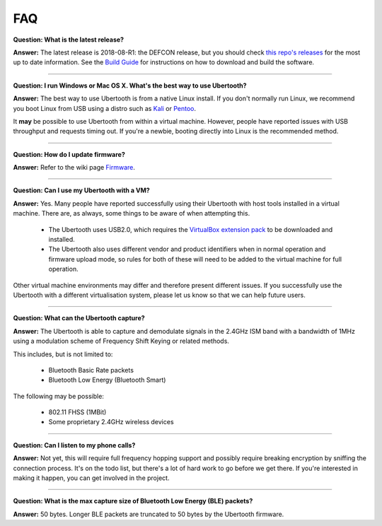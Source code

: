 ===
FAQ
===

**Question: What is the latest release?**

**Answer:** The latest release is 2018-08-R1: the DEFCON release, but you should check `this repo's releases <https://github.com/greatscottgadgets/ubertooth/releases>`__ for the most up to date information. See the `Build Guide <https://ubertooth.readthedocs.io/en/latest/build_guide.html>`__ for instructions on how to download and build the software.

----------

**Question: I run Windows or Mac OS X. What's the best way to use Ubertooth?**

**Answer:** The best way to use Ubertooth is from a native Linux install. If you don't normally run Linux, we recommend you boot Linux from USB using a distro such as `Kali <https://www.kali.org/>`__ or `Pentoo <http://pentoo.ch/>`__.

It **may** be possible to use Ubertooth from within a virtual machine. However, people have reported issues with USB throughput and requests timing out. If you're a newbie, booting directly into Linux is the recommended method.

----------

**Question: How do I update firmware?**

**Answer:** Refer to the wiki page `Firmware <https://ubertooth.readthedocs.io/en/latest/firmware.html#>`__.

----------

**Question: Can I use my Ubertooth with a VM?**

**Answer:** Yes. Many people have reported successfully using their Ubertooth with host tools installed in a virtual machine. There are, as always, some things to be aware of when attempting this.

    * The Ubertooth uses USB2.0, which requires the `VirtualBox extension pack <https://www.virtualbox.org/wiki/Downloads>`__ to be downloaded and installed.
    * The Ubertooth also uses different vendor and product identifiers when in normal operation and firmware upload mode, so rules for both of these will need to be added to the virtual machine for full operation.

Other virtual machine environments may differ and therefore present different issues. If you successfully use the Ubertooth with a different virtualisation system, please let us know so that we can help future users.

----------

**Question: What can the Ubertooth capture?**

**Answer:** The Ubertooth is able to capture and demodulate signals in the 2.4GHz ISM band with a bandwidth of 1MHz using a modulation scheme of Frequency Shift Keying or related methods.

This includes, but is not limited to:

    * Bluetooth Basic Rate packets

    * Bluetooth Low Energy (Bluetooth Smart)

The following may be possible:

    * 802.11 FHSS (1MBit)

    * Some proprietary 2.4GHz wireless devices

----------

**Question: Can I listen to my phone calls?**

**Answer:** Not yet, this will require full frequency hopping support and possibly require breaking encryption by sniffing the connection process. It's on the todo list, but there's a lot of hard work to go before we get there. If you're interested in making it happen, you can get involved in the project.

----------

**Question: What is the max capture size of Bluetooth Low Energy (BLE) packets?**

**Answer:** 50 bytes. Longer BLE packets are truncated to 50 bytes by the Ubertooth firmware. 
